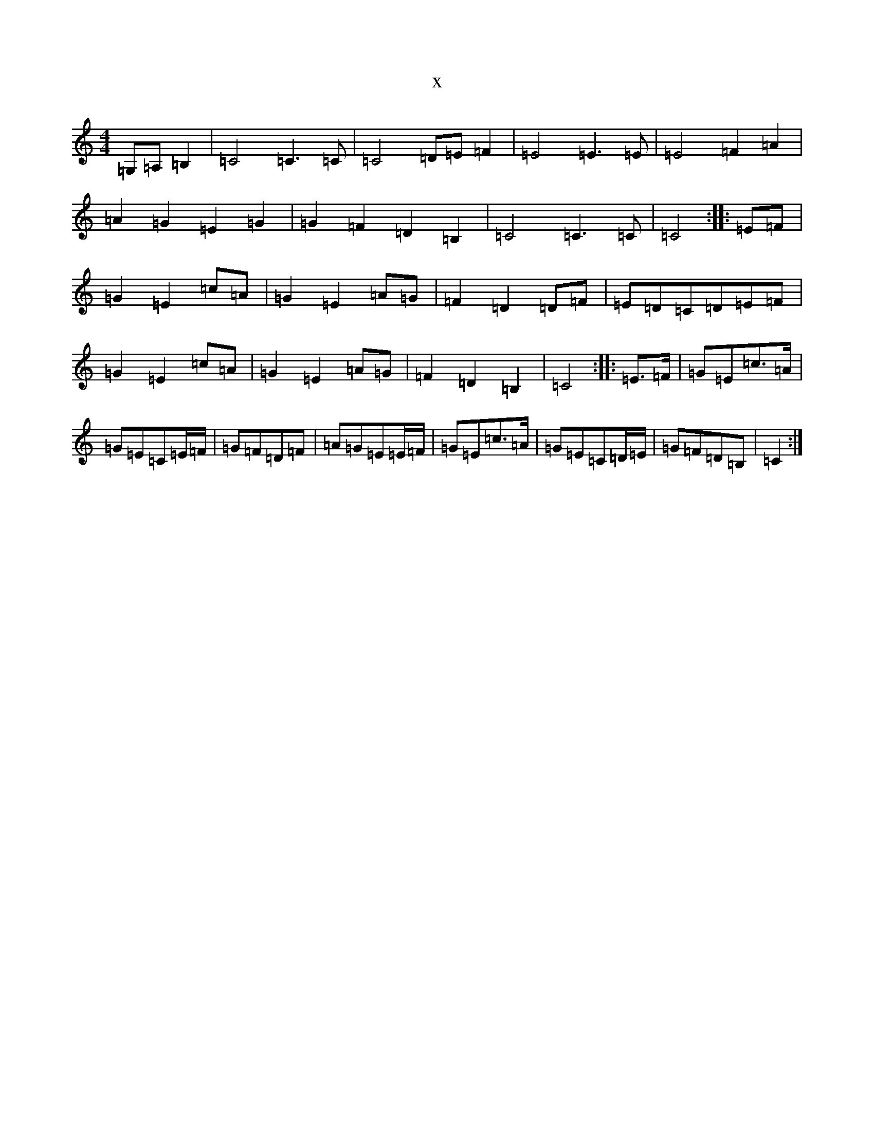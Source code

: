 X:20513
R: barndance
S: https://thesession.org/tunes/8092#setting8092
T:x
L:1/8
M:4/4
K: C Major
=G,=A,=B,2|=C4=C3=C|=C4=D=E=F2|=E4=E3=E|=E4=F2=A2|=A2=G2=E2=G2|=G2=F2=D2=B,2|=C4=C3=C|=C4:||:=E=F|=G2=E2=c=A|=G2=E2=A=G|=F2=D2=D=F|=E=D=C=D=E=F|=G2=E2=c=A|=G2=E2=A=G|=F2=D2=B,2|=C4:||:=E>=F|=G=E=c>=A|=G=E=C=E/2=F/2|=G=F=D=F|=A=G=E=E/2=F/2|=G=E=c>=A|=G=E=C=D/2=E/2|=G=F=D=B,|=C2:|